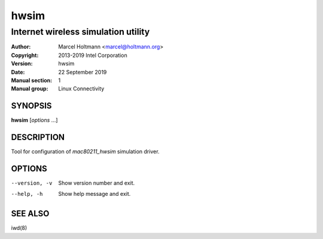 =======
 hwsim
=======

------------------------------------
Internet wireless simulation utility
------------------------------------

:Author: Marcel Holtmann <marcel@holtmann.org>
:Copyright: 2013-2019 Intel Corporation
:Version: hwsim
:Date: 22 September 2019
:Manual section: 1
:Manual group: Linux Connectivity

SYNOPSIS
========

**hwsim** [*options* ...]

DESCRIPTION
===========

Tool for configuration of *mac80211_hwsim* simulation driver.

OPTIONS
=======

--version, -v           Show version number and exit.
--help, -h              Show help message and exit.

SEE ALSO
========

iwd(8)
